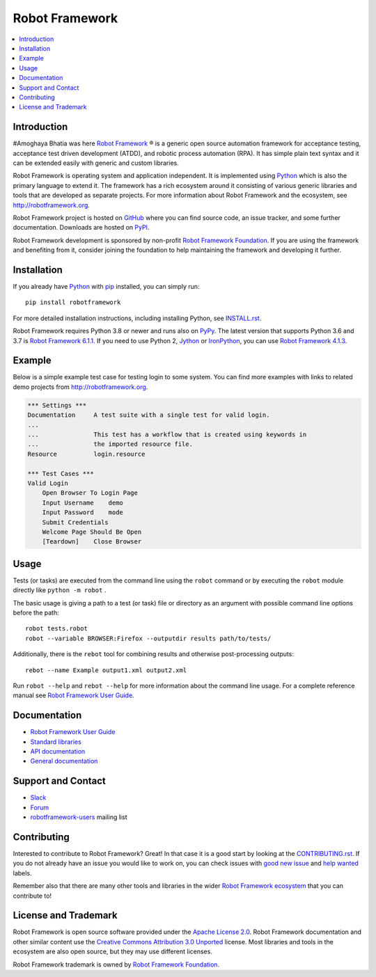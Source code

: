 Robot Framework
===============

.. contents::
   :local:

Introduction
------------
#Amoghaya Bhatia was here
`Robot Framework <http://robotframework.org>`_ |r| is a generic open source
automation framework for acceptance testing, acceptance test driven
development (ATDD), and robotic process automation (RPA). It has simple plain
text syntax and it can be extended easily with generic and custom libraries.

Robot Framework is operating system and application independent. It is
implemented using `Python <http://python.org>`_ which is also the primary
language to extend it. The framework has a rich ecosystem around it consisting
of various generic libraries and tools that are developed as separate projects.
For more information about Robot Framework and the ecosystem, see
http://robotframework.org.

Robot Framework project is hosted on GitHub_ where you can find source code,
an issue tracker, and some further documentation. Downloads are hosted on PyPI_.

Robot Framework development is sponsored by non-profit `Robot Framework Foundation
<http://robotframework.org/foundation>`_. If you are using the framework
and benefiting from it, consider joining the foundation to help maintaining
the framework and developing it further.

.. _GitHub: https://github.com/robotframework/robotframework
.. _PyPI: https://pypi.python.org/pypi/robotframework

.. image:: https://img.shields.io/pypi/v/robotframework.svg?label=version
   :target: https://pypi.python.org/pypi/robotframework
   :alt: Latest version

.. image:: https://img.shields.io/pypi/l/robotframework.svg
   :target: http://www.apache.org/licenses/LICENSE-2.0.html
   :alt: License

Installation
------------

If you already have Python_ with `pip <https://pip.pypa.io>`_ installed,
you can simply run::

    pip install robotframework

For more detailed installation instructions, including installing Python, see
`<INSTALL.rst>`__.

Robot Framework requires Python 3.8 or newer and runs also on `PyPy <http://pypy.org>`_.
The latest version that supports Python 3.6 and 3.7 is `Robot Framework 6.1.1`__.
If you need to use Python 2, `Jython <http://jython.org>`_ or
`IronPython <http://ironpython.net>`_, you can use `Robot Framework 4.1.3`__.

__ https://github.com/robotframework/robotframework/tree/v6.1.1#readme
__ https://github.com/robotframework/robotframework/tree/v4.1.3#readme

Example
-------

Below is a simple example test case for testing login to some system.
You can find more examples with links to related demo projects from
http://robotframework.org.

.. code:: robotframework

    *** Settings ***
    Documentation     A test suite with a single test for valid login.
    ...
    ...               This test has a workflow that is created using keywords in
    ...               the imported resource file.
    Resource          login.resource

    *** Test Cases ***
    Valid Login
        Open Browser To Login Page
        Input Username    demo
        Input Password    mode
        Submit Credentials
        Welcome Page Should Be Open
        [Teardown]    Close Browser

Usage
-----

Tests (or tasks) are executed from the command line using the ``robot``
command or by executing the ``robot`` module directly like ``python -m robot`` .

The basic usage is giving a path to a test (or task) file or directory as an
argument with possible command line options before the path::

    robot tests.robot
    robot --variable BROWSER:Firefox --outputdir results path/to/tests/

Additionally, there is the ``rebot`` tool for combining results and otherwise
post-processing outputs::

    rebot --name Example output1.xml output2.xml

Run ``robot --help`` and ``rebot --help`` for more information about the command
line usage. For a complete reference manual see `Robot Framework User Guide`_.

Documentation
-------------

- `Robot Framework User Guide
  <http://robotframework.org/robotframework/#user-guide>`_
- `Standard libraries
  <http://robotframework.org/robotframework/#standard-libraries>`_
- `API documentation <http://robot-framework.readthedocs.org>`_
- `General documentation <http://robotframework.org/>`_

Support and Contact
-------------------

- `Slack <http://slack.robotframework.org/>`_
- `Forum <https://forum.robotframework.org/>`_
- `robotframework-users
  <https://groups.google.com/group/robotframework-users/>`_ mailing list

Contributing
------------

Interested to contribute to Robot Framework? Great! In that case it is a good
start by looking at the `<CONTRIBUTING.rst>`__. If you
do not already have an issue you would like to work on, you can check
issues with `good new issue`__ and `help wanted`__ labels.

Remember also that there are many other tools and libraries in the wider
`Robot Framework ecosystem <http://robotframework.org>`_ that you can
contribute to!

__ https://github.com/robotframework/robotframework/issues?q=is%3Aissue+is%3Aopen+label%3A%22good+first+issue%22
__ https://github.com/robotframework/robotframework/issues?q=is%3Aissue+is%3Aopen+label%3A%22help+wanted%22

License and Trademark
---------------------

Robot Framework is open source software provided under the `Apache License 2.0`__.
Robot Framework documentation and other similar content use the
`Creative Commons Attribution 3.0 Unported`__ license. Most libraries and tools
in the ecosystem are also open source, but they may use different licenses.

Robot Framework trademark is owned by `Robot Framework Foundation`_.

__ http://apache.org/licenses/LICENSE-2.0
__ http://creativecommons.org/licenses/by/3.0

.. |r| unicode:: U+00AE
